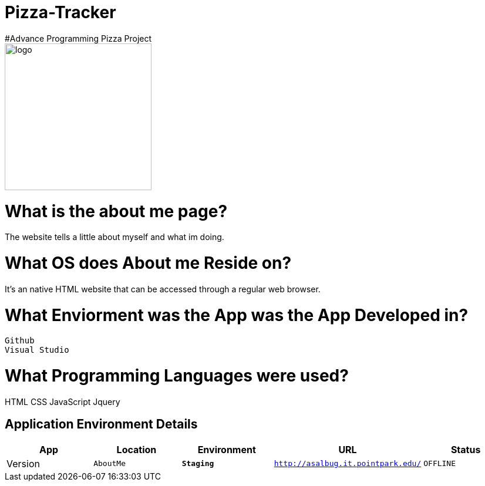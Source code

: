 # Pizza-Tracker
#Advance Programming Pizza Project

image::pizzalogo.png[alt=logo,width=250px][orientation=portrait]



:AboutMe_Website: AboutMe
:AboutMe_ENV: Staging
:AboutMe_URL: http://asalbug.it.pointpark.edu/
:AboutMe_STATUS: OFFLINE
:AboutMe_VERSION: 0.1

# What is the about me page?
The website tells a little about myself and what im doing.

# What OS does About me Reside on?
It's an native HTML website that can be accessed through a regular web browser.


# What Enviorment was the App was the App Developed in?
 Github
 Visual Studio




# What Programming Languages were used?
HTML
CSS
JavaScript
Jquery


## Application Environment Details

[grid="rows",format="csv"]
[options="header", cols="^,<,<s,<,>m"]
|==========================
App,Location,Environment,URL,Status,Version
`{AboutMe_Website}`,`{AboutMe_ENV}`,`{AboutMe_URL}`,`{AboutMe_STATUS}`,`{AboutMe_VERSION}`
|==========================

